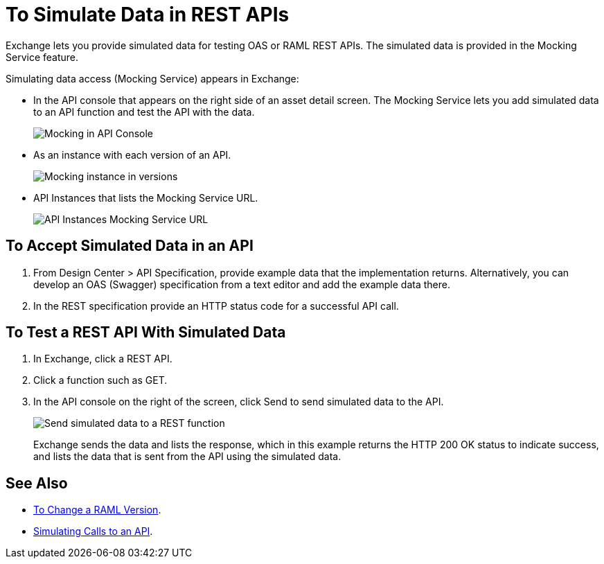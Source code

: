 = To Simulate Data in REST APIs
:imagesdir: ./_images

Exchange lets you provide simulated data for testing OAS or RAML REST APIs. The simulated data is provided in the Mocking Service feature.

Simulating data access (Mocking Service) appears in Exchange:

* In the API console that appears on the right side of an asset detail screen. The Mocking Service lets you add simulated data to an API function and test the API with the data.
+
image:ex2-api-console.png[Mocking in API Console]
+
* As an instance with each version of an API.
+
image:ex2-mock-in-versions.png[Mocking instance in versions]
+
* API Instances that lists the Mocking Service URL.
+
image:ex2-api-instances.png[API Instances Mocking Service URL]

== To Accept Simulated Data in an API

. From Design Center > API Specification, provide example data that the implementation returns. Alternatively, you can develop an OAS (Swagger) specification from a text editor and add the example data there.
. In the REST specification provide an HTTP status code for a successful API call. 

== To Test a REST API With Simulated Data

. In Exchange, click a REST API.
. Click a function such as GET.
. In the API console on the right of the screen, click Send to send simulated data to the API.
+
image:ex2-send-sim-data-to-api.png[Send simulated data to a REST function]
+
Exchange sends the data and lists the response, which in this example returns
the HTTP 200 OK status to indicate success, and lists the data that is sent from the API using the simulated data.

== See Also

* link:/anypoint-exchange/to-change-raml-version[To Change a RAML Version].
* link:/design-center/v/1.0/design-mocking-service[Simulating Calls to an API].

